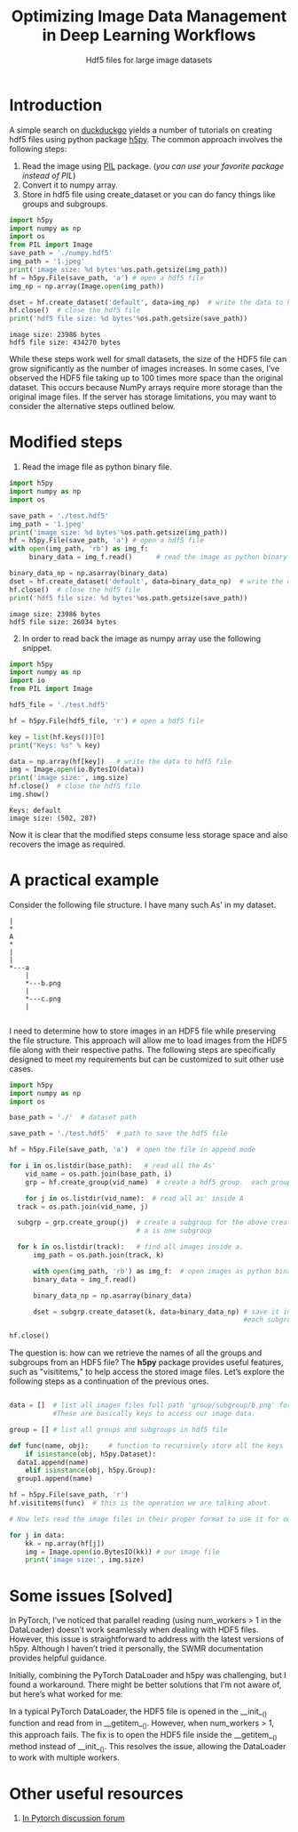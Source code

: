 #+HTML_HEAD: <link rel="stylesheet" type="text/css" href="imagine.css" />
#+OPTIONS: toc:nil num:nil html-style:nil
#+OPTIONS: ^:nil
#+TITLE: Optimizing Image Data Management in Deep Learning Workflows
#+SUBTITLE: Hdf5 files for large image datasets

* Introduction

A simple search on [[https://duckduckgo.com/][duckduckgo]] yields a number of tutorials on creating hdf5 files using python package [[http://www.h5py.org/][h5py]]. The common approach involves the following steps:

      1) Read the image using [[http://pythonware.com/products/pil/][PIL]] package. (/you can use your favorite package instead of PIL/)
      2) Convert it to numpy array.
      3) Store in hdf5 file using create_dataset or you can do fancy things like groups and subgroups.

#+BEGIN_SRC python :results output :exports both :eval no
import h5py
import numpy as np
import os
from PIL import Image
save_path = './numpy.hdf5'
img_path = '1.jpeg'
print('image size: %d bytes'%os.path.getsize(img_path))
hf = h5py.File(save_path, 'a') # open a hdf5 file
img_np = np.array(Image.open(img_path))

dset = hf.create_dataset('default', data=img_np)  # write the data to hdf5 file
hf.close()  # close the hdf5 file
print('hdf5 file size: %d bytes'%os.path.getsize(save_path))
#+END_SRC

#+RESULTS:
: image size: 23986 bytes
: hdf5 file size: 434270 bytes

While these steps work well for small datasets, the size of the HDF5 file can grow significantly as the number of images increases. In some cases, I’ve observed the HDF5 file taking up to 100 times more space than the original dataset. This occurs because NumPy arrays require more storage than the original image files. If the server has storage limitations, you may want to consider the alternative steps outlined below.

* Modified steps

1. Read the image file as python binary file.

#+BEGIN_SRC python :results output :exports both :eval no
import h5py
import numpy as np
import os

save_path = './test.hdf5'
img_path = '1.jpeg'
print('image size: %d bytes'%os.path.getsize(img_path))
hf = h5py.File(save_path, 'a') # open a hdf5 file
with open(img_path, 'rb') as img_f:
     binary_data = img_f.read()      # read the image as python binary

binary_data_np = np.asarray(binary_data)
dset = hf.create_dataset('default', data=binary_data_np)  # write the data to hdf5 file
hf.close()  # close the hdf5 file
print('hdf5 file size: %d bytes'%os.path.getsize(save_path))
#+END_SRC

#+RESULTS:
: image size: 23986 bytes
: hdf5 file size: 26034 bytes

2. [@2] In order to read back the image as numpy array use the following snippet.

#+BEGIN_SRC python :results output :exports both :eval no
import h5py
import numpy as np
import io
from PIL import Image

hdf5_file = './test.hdf5'

hf = h5py.File(hdf5_file, 'r') # open a hdf5 file

key = list(hf.keys())[0]
print("Keys: %s" % key)

data = np.array(hf[key])   # write the data to hdf5 file
img = Image.open(io.BytesIO(data))
print('image size:', img.size)
hf.close()  # close the hdf5 file
img.show()
#+END_SRC

#+RESULTS:
: Keys: default
: image size: (502, 287)

Now it is clear that the modified steps consume less storage space and also recovers the image as required.

* A practical example

Consider the following file structure. I  have many such As' in my dataset.

#+BEGIN_SRC ditaa :file tree.png :eval no
|
*
A
*
|
|
*---a
    |
    *---b.png
    |
    *---c.png
    |

#+END_SRC

#+RESULTS:
[[file:tree.png]]

I need to determine how to store images in an HDF5 file while preserving the file structure. This approach will allow me to load images from the HDF5 file along with their respective paths. The following steps are specifically designed to meet my requirements but can be customized to suit other use cases.

#+BEGIN_SRC python
  import h5py
  import numpy as np
  import os

  base_path = './'  # dataset path

  save_path = './test.hdf5'  # path to save the hdf5 file

  hf = h5py.File(save_path, 'a')  # open the file in append mode

  for i in os.listdir(base_path):   # read all the As'
      vid_name = os.path.join(base_path, i)
      grp = hf.create_group(vid_name)  # create a hdf5 group.  each group is one 'A'

      for j in os.listdir(vid_name):  # read all as' inside A
  	track = os.path.join(vid_name, j)

  	subgrp = grp.create_group(j)  # create a subgroup for the above created group. each small
  	                              # a is one subgroup

  	for k in os.listdir(track):   # find all images inside a.
  	    img_path = os.path.join(track, k)

  	    with open(img_path, 'rb') as img_f:  # open images as python binary
  		binary_data = img_f.read()

  	    binary_data_np = np.asarray(binary_data)

  	    dset = subgrp.create_dataset(k, data=binary_data_np) # save it in the subgroup.
                                                             #each subgroup contains all the images.

  hf.close()

#+END_SRC

The question is: how can we retrieve the names of all the groups and subgroups from an HDF5 file? The *h5py* package provides useful features, such as "visititems," to help access the stored image files. Let’s explore the following steps as a continuation of the previous ones.

#+BEGIN_SRC python

  data = []  # list all images files full path 'group/subgroup/b.png' for e.g. ./A/a/b.png. 
             #These are basically keys to access our image data.

  group = [] # list all groups and subgroups in hdf5 file

  def func(name, obj):     # function to recursively store all the keys
      if isinstance(obj, h5py.Dataset):
  	data1.append(name)
      elif isinstance(obj, h5py.Group):
  	group1.append(name)

  hf = h5py.File(save_path, 'r')
  hf.visititems(func)  # this is the operation we are talking about.

  # Now lets read the image files in their proper format to use it for our training.

  for j in data:
      kk = np.array(hf[j])
      img = Image.open(io.BytesIO(kk)) # our image file
      print('image size:', img.size)
#+END_SRC

* Some issues [Solved]

In PyTorch, I’ve noticed that parallel reading (using num_workers > 1 in the DataLoader) doesn’t work seamlessly when dealing with HDF5 files. However, this issue is straightforward to address with the latest versions of h5py. Although I haven’t tried it personally, the SWMR documentation provides helpful guidance.

Initially, combining the PyTorch DataLoader and h5py was challenging, but I found a workaround. There might be better solutions that I’m not aware of, but here’s what worked for me:

In a typical PyTorch DataLoader, the HDF5 file is opened in the __init__() function and read from in __getitem__(). However, when num_workers > 1, this approach fails. The fix is to open the HDF5 file inside the __getitem__() method instead of __init__(). This resolves the issue, allowing the DataLoader to work with multiple workers.
* Other useful resources

  1. [[https://discuss.pytorch.org/t/save-torch-tensors-as-hdf5/39556][In Pytorch discussion forum]]
